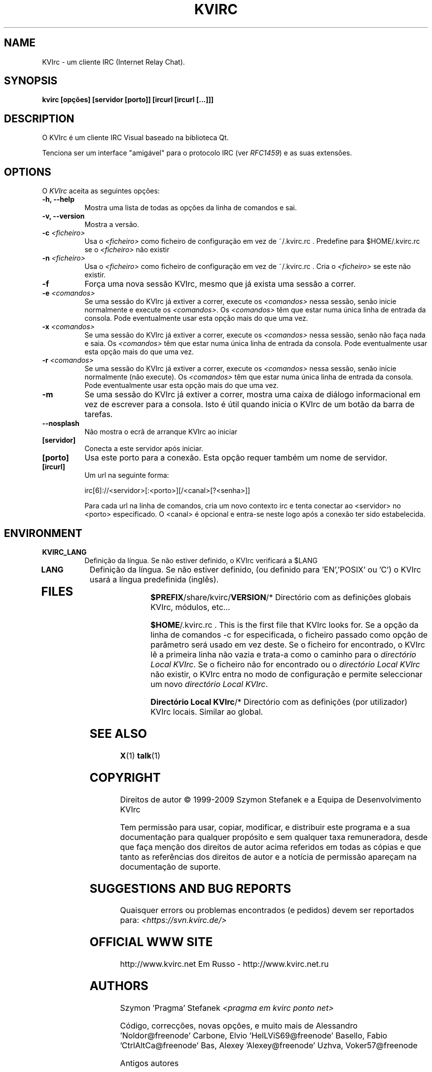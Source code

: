 .TH KVIRC 1 "02/09/2009" Version 4.0.0
.SH NAME
KVIrc - um cliente IRC (Internet Relay Chat).
.SH SYNOPSIS
.B kvirc [opções] [servidor [porto]] [ircurl [ircurl [...]]]

.SH DESCRIPTION
.PP
O KVIrc é um cliente IRC Visual baseado na biblioteca Qt.
.PP
Tenciona ser um interface "amigável" para o protocolo IRC (ver \fIRFC1459\fP)
e as suas extensões.
.SH OPTIONS
O \fIKVIrc\fP aceita as seguintes opções:
.TP 8
.B  \-h, \-\-help
Mostra uma lista de todas as opções da linha de comandos e sai.
.TP 8
.B \-v, \-\-version
Mostra a versão.
.TP 8
.B \-c \fI<ficheiro>\fP
Usa o \fI<ficheiro>\fP como ficheiro de configuração em vez de ~/.kvirc.rc .
Predefine para $HOME/.kvirc.rc se o \fI<ficheiro>\fP não existir
.TP 8
.B \-n \fI<ficheiro>\fP
Usa o \fI<ficheiro>\fP como ficheiro de configuração em vez de ~/.kvirc.rc .
Cria o \fI<ficheiro>\fP se este não existir.
.TP 8
.B \-f
Força uma nova sessão KVIrc, mesmo que já exista uma sessão a correr.
.TP 8
.B \-e \fI<comandos>\fP
Se uma sessão do KVIrc já extiver a correr, execute os \fI<comandos>\fP
nessa sessão, senão inicie normalmente e execute os \fI<comandos>\fP.
Os \fI<comandos>\fP têm que estar numa única linha de entrada da consola.
Pode eventualmente usar esta opção mais do que uma vez.
.TP 8
.B \-x \fI<comandos>\fP
Se uma sessão do KVIrc já extiver a correr, execute os \fI<comandos>\fP
nessa sessão, senão não faça nada e saia.
Os \fI<comandos>\fP têm que estar numa única linha de entrada da consola.
Pode eventualmente usar esta opção mais do que uma vez.
.TP 8
.B \-r \fI<comandos>\fP
Se uma sessão do KVIrc já extiver a correr, execute os \fI<comandos>\fP
nessa sessão, senão inicie normalmente (não execute).
Os \fI<comandos>\fP têm que estar numa única linha de entrada da consola.
Pode eventualmente usar esta opção mais do que uma vez.
.TP 8
.B \-m
Se uma sessão do KVIrc já extiver a correr, mostra uma caixa de diálogo
informacional em vez de escrever para a consola.
Isto é útil quando inicia o KVIrc de um botão da barra de tarefas.
.TP 8
.B \-\-nosplash
Não mostra o ecrã de arranque KVIrc ao iniciar
.TP 8
.B [servidor]
Conecta a este servidor após iniciar.
.TP 8
.B [porto]
Usa este porto para a conexão.
Esta opção requer também um nome de servidor.
.TP 8
.B [ircurl]
Um url na seguinte forma:

  irc[6]://<servidor>[:<porto>][/<canal>[?<senha>]]

Para cada url na linha de comandos, cria um novo contexto irc
e tenta conectar ao <servidor> no <porto> especificado.
O <canal> é opcional e entra-se neste logo após a conexão
ter sido estabelecida.

.SH ENVIRONMENT
.PP
.TP 8
.B KVIRC_LANG
Definição da língua.
Se não estiver definido, o KVIrc verificará a $LANG
.TP 8
.B LANG
Definição da língua.
Se não estiver definido, (ou definido para 'EN','POSIX' ou 'C') o KVIrc usará
a língua predefinida (inglês).
.TP 8

.SH FILES

\fB$PREFIX\fP/share/kvirc/\fBVERSION\fP/*
Directório com as definições globais KVIrc, módulos, etc...

\fB$HOME\fP/.kvirc.rc . This is the first file that KVIrc looks for.
Se a opção da linha de comandos \-c for especificada, o ficheiro
passado como opção de parâmetro será usado em vez deste.
Se o ficheiro for encontrado, o KVIrc lê a primeira linha não vazia
e trata-a como o caminho para o \fIdirectório Local KVIrc\fP.
Se o ficheiro não for encontrado ou o \fIdirectório Local KVIrc\fP
não existir, o KVIrc entra no modo de configuração e permite
seleccionar um novo \fIdirectório Local KVIrc\fP.

\fBDirectório Local KVIrc\fP/*
Directório com as definições (por utilizador) KVIrc locais.
Similar ao global.

.SH SEE ALSO
.BR X (1)
.BR talk (1)
.SH COPYRIGHT
Direitos de autor \(co  1999-2009 Szymon Stefanek e a Equipa de Desenvolvimento KVIrc

Tem permissão para usar, copiar, modificar, e distribuir este programa e a sua
documentação para qualquer propósito e sem qualquer taxa remuneradora, desde que
faça menção dos direitos de autor acima referidos em todas as cópias e que tanto
as referências dos direitos de autor e a notícia de permissão apareçam na
documentação de suporte.

.SH SUGGESTIONS AND BUG REPORTS
Quaisquer errors ou problemas encontrados (e pedidos) devem ser reportados
para:
\fI<https://svn.kvirc.de/>\fP

.SH OFFICIAL WWW SITE

http://www.kvirc.net
Em Russo - http://www.kvirc.net.ru

.SH AUTHORS
Szymon 'Pragma' Stefanek \fI<pragma em kvirc ponto net>\fP

Código, correcções, novas opções, e muito mais de
Alessandro 'Noldor@freenode' Carbone, Elvio 'HelLViS69@freenode' Basello, Fabio 'CtrlAltCa@freenode' Bas, Alexey 'Alexey@freenode' Uzhva, Voker57@freenode

Antigos autores

Com 'patches', correcções, extensões, e muito mais de
[Anodine]@efnet, Till 'BuTi@ircnet' Busch, Fritz 'KNFritz@ircnet' Elfert, RAD Kade 1

Com procura de erros, pensamentos profundos, consumo da visão,
noites gastas no IRC, grandes sugestões e mais de bastantes pessoas de toda a rede,
incluindo mas não limitado ao
Paul 'infected@ircnet' Boehm, Olle 'Crocodile@ircnet' H\[:a]lln\[:a]s, Diablo@ircnet,
Andrew 'Drosha@ircnet' Frolov, MalboroLi@ircnet, munehiro@ircnet

